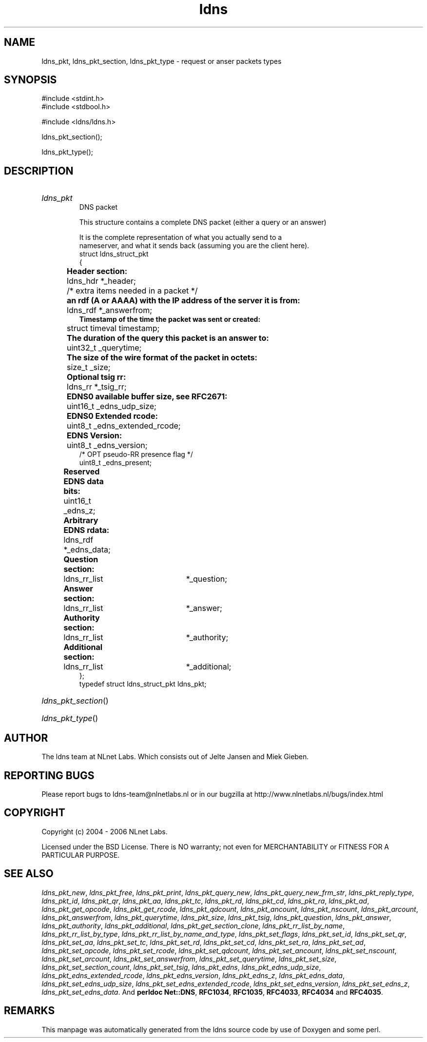 .ad l
.TH ldns 3 "30 May 2006"
.SH NAME
ldns_pkt, ldns_pkt_section, ldns_pkt_type \- request or anser packets types

.SH SYNOPSIS
#include <stdint.h>
.br
#include <stdbool.h>
.br
.PP
#include <ldns/ldns.h>
.PP
 ldns_pkt_section();
.PP
 ldns_pkt_type();
.PP

.SH DESCRIPTION
.HP
\fIldns_pkt\fR
.br
DNS packet
.br

.br
This structure contains a complete DNS packet (either a query or an answer)
.br

.br
It is the complete representation of what you actually send to a
.br
nameserver, and what it sends back (assuming you are the client here).
.br
struct ldns_struct_pkt
.br
{
.br
	\fBHeader section:\fR
.br
	ldns_hdr *_header;
.br
	/* extra items needed in a packet */
.br
	\fBan rdf (A or AAAA) with the IP address of the server it is from:\fR
.br
	ldns_rdf *_answerfrom;
.br
        \fBTimestamp of the time the packet was sent or created:\fR
.br
	struct timeval timestamp;
.br
	\fBThe duration of the query this packet is an answer to:\fR
.br
	uint32_t _querytime;
.br
	\fBThe size of the wire format of the packet in octets:\fR
.br
	size_t _size;
.br
	\fBOptional tsig rr:\fR
.br
	ldns_rr *_tsig_rr;
.br
	\fBEDNS0 available buffer size, see RFC2671:\fR
.br
	uint16_t _edns_udp_size;
.br
	\fBEDNS0 Extended rcode:\fR
.br
	uint8_t _edns_extended_rcode;
.br
	\fBEDNS Version:\fR
.br
	uint8_t _edns_version;
.br
        /* OPT pseudo-RR presence flag */
.br
        uint8_t _edns_present;
.br
	\fBReserved EDNS data bits:\fR
.br
	uint16_t _edns_z;
.br
	\fBArbitrary EDNS rdata:\fR
.br
	ldns_rdf *_edns_data;
.br
	\fBQuestion section:\fR
.br
	ldns_rr_list	*_question;
.br
	\fBAnswer section:\fR
.br
	ldns_rr_list	*_answer;
.br
	\fBAuthority section:\fR
.br
	ldns_rr_list	*_authority;
.br
	\fBAdditional section:\fR
.br
	ldns_rr_list	*_additional;
.br
};
.br
typedef struct ldns_struct_pkt ldns_pkt;
.PP
.HP
\fIldns_pkt_section\fR()
.PP
.HP
\fIldns_pkt_type\fR()
.PP
.SH AUTHOR
The ldns team at NLnet Labs. Which consists out of
Jelte Jansen and Miek Gieben.

.SH REPORTING BUGS
Please report bugs to ldns-team@nlnetlabs.nl or in 
our bugzilla at
http://www.nlnetlabs.nl/bugs/index.html

.SH COPYRIGHT
Copyright (c) 2004 - 2006 NLnet Labs.
.PP
Licensed under the BSD License. There is NO warranty; not even for
MERCHANTABILITY or
FITNESS FOR A PARTICULAR PURPOSE.

.SH SEE ALSO
\fIldns_pkt_new\fR, \fIldns_pkt_free\fR, \fIldns_pkt_print\fR, \fIldns_pkt_query_new\fR, \fIldns_pkt_query_new_frm_str\fR, \fIldns_pkt_reply_type\fR, \fIldns_pkt_id\fR, \fIldns_pkt_qr\fR, \fIldns_pkt_aa\fR, \fIldns_pkt_tc\fR, \fIldns_pkt_rd\fR, \fIldns_pkt_cd\fR, \fIldns_pkt_ra\fR, \fIldns_pkt_ad\fR, \fIldns_pkt_get_opcode\fR, \fIldns_pkt_get_rcode\fR, \fIldns_pkt_qdcount\fR, \fIldns_pkt_ancount\fR, \fIldns_pkt_nscount\fR, \fIldns_pkt_arcount\fR, \fIldns_pkt_answerfrom\fR, \fIldns_pkt_querytime\fR, \fIldns_pkt_size\fR, \fIldns_pkt_tsig\fR, \fIldns_pkt_question\fR, \fIldns_pkt_answer\fR, \fIldns_pkt_authority\fR, \fIldns_pkt_additional\fR, \fIldns_pkt_get_section_clone\fR, \fIldns_pkt_rr_list_by_name\fR, \fIldns_pkt_rr_list_by_type\fR, \fIldns_pkt_rr_list_by_name_and_type\fR, \fIldns_pkt_set_flags\fR, \fIldns_pkt_set_id\fR, \fIldns_pkt_set_qr\fR, \fIldns_pkt_set_aa\fR, \fIldns_pkt_set_tc\fR, \fIldns_pkt_set_rd\fR, \fIldns_pkt_set_cd\fR, \fIldns_pkt_set_ra\fR, \fIldns_pkt_set_ad\fR, \fIldns_pkt_set_opcode\fR, \fIldns_pkt_set_rcode\fR, \fIldns_pkt_set_qdcount\fR, \fIldns_pkt_set_ancount\fR, \fIldns_pkt_set_nscount\fR, \fIldns_pkt_set_arcount\fR, \fIldns_pkt_set_answerfrom\fR, \fIldns_pkt_set_querytime\fR, \fIldns_pkt_set_size\fR, \fIldns_pkt_set_section_count\fR, \fIldns_pkt_set_tsig\fR, \fIldns_pkt_edns\fR, \fIldns_pkt_edns_udp_size\fR, \fIldns_pkt_edns_extended_rcode\fR, \fIldns_pkt_edns_version\fR, \fIldns_pkt_edns_z\fR, \fIldns_pkt_edns_data\fR, \fIldns_pkt_set_edns_udp_size\fR, \fIldns_pkt_set_edns_extended_rcode\fR, \fIldns_pkt_set_edns_version\fR, \fIldns_pkt_set_edns_z\fR, \fIldns_pkt_set_edns_data\fR.
And \fBperldoc Net::DNS\fR, \fBRFC1034\fR,
\fBRFC1035\fR, \fBRFC4033\fR, \fBRFC4034\fR  and \fBRFC4035\fR.
.SH REMARKS
This manpage was automatically generated from the ldns source code by
use of Doxygen and some perl.
